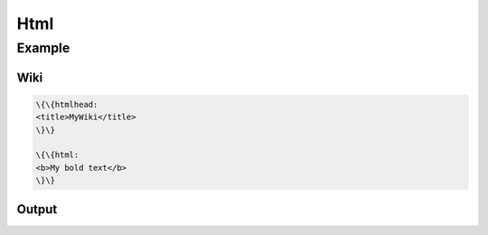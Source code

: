 
Html
####

Example
*******

Wiki
====




.. code-block:: python

  \{\{htmlhead: 
  <title>MyWiki</title>
  \}\}
  
  \{\{html: 
  <b>My bold text</b>
  \}\}



Output
======


